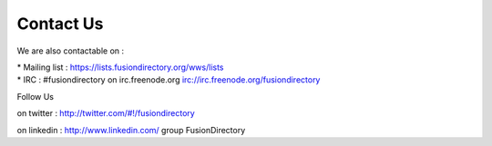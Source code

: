 
Contact Us
==========          

We are also contactable on :

* Mailing list : `<https://lists.fusiondirectory.org/wws/lists>`__
* IRC : #fusiondirectory on irc.freenode.org `<irc://irc.freenode.org/fusiondirectory>`__

Follow Us
         
on twitter : http://twitter.com/#!/fusiondirectory

on linkedin : http://www.linkedin.com/ group FusionDirectory
